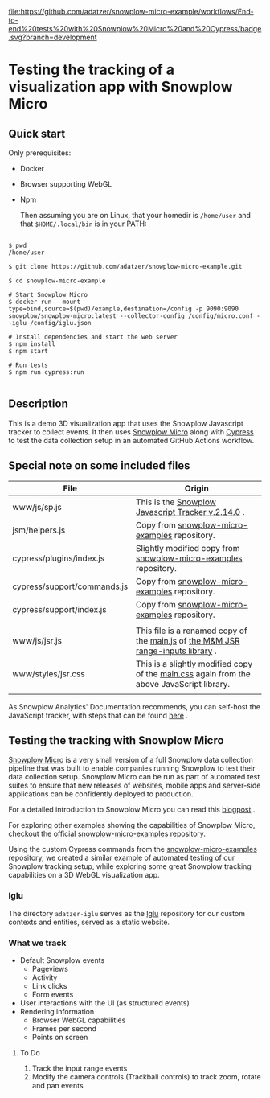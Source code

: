
[[file:https://github.com/adatzer/snowplow-micro-example/workflows/End-to-end%20tests%20with%20Snowplow%20Micro%20and%20Cypress/badge.svg?branch=development]]


* Testing the tracking of a visualization app with Snowplow Micro


** Quick start

   Only prerequisites:

+ Docker
+ Browser supporting WebGL
+ Npm

   Then assuming you are on Linux, that your homedir is ~/home/user~ and that ~$HOME/.local/bin~ is in your PATH:


#+BEGIN_EXAMPLE

  $ pwd
  /home/user

  $ git clone https://github.com/adatzer/snowplow-micro-example.git

  $ cd snowplow-micro-example

  # Start Snowplow Micro
  $ docker run --mount type=bind,source=$(pwd)/example,destination=/config -p 9090:9090 snowplow/snowplow-micro:latest --collector-config /config/micro.conf --iglu /config/iglu.json

  # Install dependencies and start the web server
  $ npm install
  $ npm start

  # Run tests
  $ npm run cypress:run

#+END_EXAMPLE



** Description

This is a demo 3D visualization app that uses the Snowplow Javascript tracker to collect events. It then uses [[https://github.com/snowplow-incubator/snowplow-micro][Snowplow Micro]] along with [[https://www.cypress.io][Cypress]] to test the data collection setup in an automated GitHub Actions workflow.


** Special note on some included files


| File                        | Origin                                                                                     |
|-----------------------------+--------------------------------------------------------------------------------------------|
| www/js/sp.js                | This is the [[https://github.com/snowplow/snowplow-javascript-tracker/releases/download/2.14.0/sp.js][Snowplow Javascript Tracker v.2.14.0]] .                                         |
| jsm/helpers.js              | Copy from [[https://github.com/snowplow-incubator/snowplow-micro-examples][snowplow-micro-examples]] repository.                                              |
| cypress/plugins/index.js    | Slightly modified copy from [[https://github.com/snowplow-incubator/snowplow-micro-examples][snowplow-micro-examples]] repository.                            |
| cypress/support/commands.js | Copy from [[https://github.com/snowplow-incubator/snowplow-micro-examples][snowplow-micro-examples]] repository.                                              |
| cypress/support/index.js    | Copy from [[https://github.com/snowplow-incubator/snowplow-micro-examples][snowplow-micro-examples]] repository.                                              |
|                             |                                                                                            |
| www/js/jsr.js               | This file is a renamed copy of the [[https://github.com/soanvig/jsr/blob/master/dist/main.js][main.js]] of [[https://mm-jsr.github.io][the M&M JSR range-inputs library]] .           |
| www/styles/jsr.css          | This is a slightly modified copy of the [[https://github.com/soanvig/jsr/blob/master/dist/assets/css/main.css][main.css]]  again from the above JavaScript library. |
|                             |                                                                                            |


As Snowplow Analytics' Documentation recommends, you can self-host the JavaScript tracker, with steps that can be found [[https://docs.snowplowanalytics.com/docs/collecting-data/collecting-from-your-own-applications/javascript-tracker/self-hosting-the-javascript-tracker/][here]] .


** Testing the tracking with Snowplow Micro

[[https://github.com/snowplow-incubator/snowplow-micro][Snowplow Micro]] is a very small version of a full Snowplow data collection pipeline that was built to enable companies running Snowplow to test their data collection setup. Snowplow Micro can be run as part of automated test suites to ensure that new releases of websites, mobile apps and server-side applications can be confidently deployed to production.

For a detailed introduction to Snowplow Micro you can read this [[https://snowplowanalytics.com/blog/2019/07/17/introducing-snowplow-micro/][blogpost]] .

For exploring other examples showing the capabilities of Snowplow Micro, checkout the official [[https://github.com/snowplow-incubator/snowplow-micro-examples][snowplow-micro-examples]] repository.

Using the custom Cypress commands from the [[https://github.com/snowplow-incubator/snowplow-micro-examples][snowplow-micro-examples]] repository, we created a similar example of automated testing of our Snowplow tracking setup, while exploring some great Snowplow tracking capabilities on a 3D WebGL visualization app.


*** Iglu

    The directory ~adatzer-iglu~ serves as the [[https://github.com/snowplow/iglu][Iglu]] repository for our custom contexts and entities, served as a static website.

*** What we track

 - Default Snowplow events
     - Pageviews
     - Activity
     - Link clicks
     - Form events
 - User interactions with the UI (as structured events)
 - Rendering information
     - Browser WebGL capabilities
     - Frames per second
     - Points on screen


**** To Do

     1. Track the input range events
     2. Modify the camera controls (Trackball controls) to track zoom, rotate and pan events
